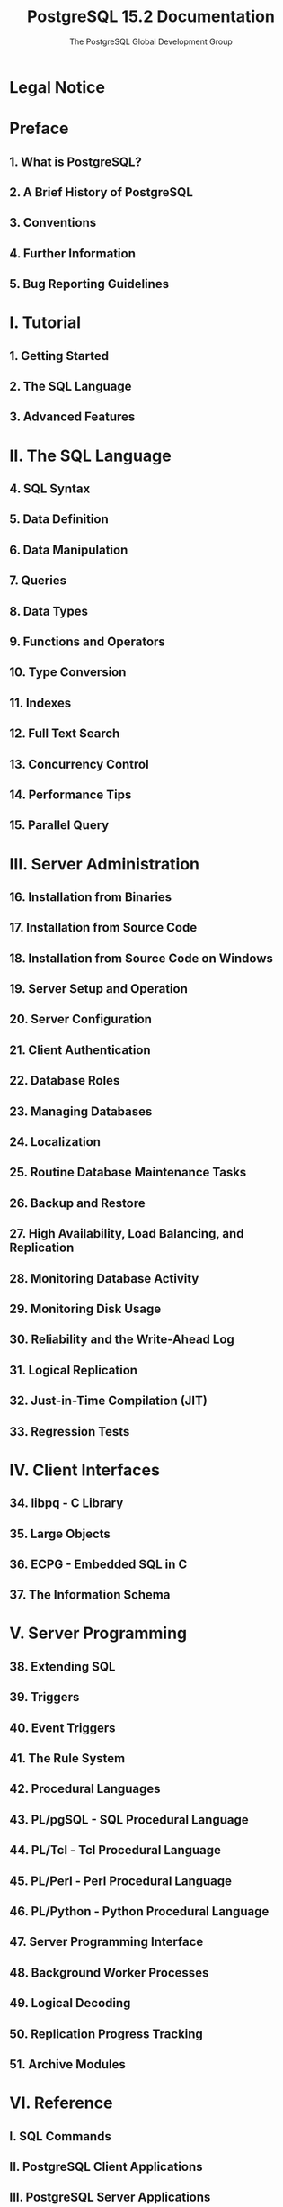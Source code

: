 #+TITLE: PostgreSQL 15.2 Documentation
#+AUTHOR: The PostgreSQL Global Development Group
#+Copyright © 1996-2023 The PostgreSQL Global Development Group
#+STARTUP: overview
#+STARTUP: entitiespretty

* Legal Notice
* Preface
** 1. What is PostgreSQL?
** 2. A Brief History of PostgreSQL
** 3. Conventions
** 4. Further Information
** 5. Bug Reporting Guidelines

* I. Tutorial
** 1. Getting Started
** 2. The SQL Language
** 3. Advanced Features

* II. The SQL Language
** 4. SQL Syntax
** 5. Data Definition
** 6. Data Manipulation
** 7. Queries
** 8. Data Types
** 9. Functions and Operators
** 10. Type Conversion
** 11. Indexes
** 12. Full Text Search
** 13. Concurrency Control
** 14. Performance Tips
** 15. Parallel Query

* III. Server Administration
** 16. Installation from Binaries
** 17. Installation from Source Code
** 18. Installation from Source Code on Windows
** 19. Server Setup and Operation
** 20. Server Configuration
** 21. Client Authentication
** 22. Database Roles
** 23. Managing Databases
** 24. Localization
** 25. Routine Database Maintenance Tasks
** 26. Backup and Restore
** 27. High Availability, Load Balancing, and Replication
** 28. Monitoring Database Activity
** 29. Monitoring Disk Usage
** 30. Reliability and the Write-Ahead Log
** 31. Logical Replication
** 32. Just-in-Time Compilation (JIT)
** 33. Regression Tests

* IV. Client Interfaces
** 34. libpq - C Library
** 35. Large Objects
** 36. ECPG - Embedded SQL in C
** 37. The Information Schema

* V. Server Programming
** 38. Extending SQL
** 39. Triggers
** 40. Event Triggers
** 41. The Rule System
** 42. Procedural Languages
** 43. PL/pgSQL - SQL Procedural Language
** 44. PL/Tcl - Tcl Procedural Language
** 45. PL/Perl - Perl Procedural Language
** 46. PL/Python - Python Procedural Language
** 47. Server Programming Interface
** 48. Background Worker Processes
** 49. Logical Decoding
** 50. Replication Progress Tracking
** 51. Archive Modules

* VI. Reference
** I. SQL Commands
** II. PostgreSQL Client Applications
** III. PostgreSQL Server Applications

* VII. Internals
** 52. Overview of PostgreSQL Internals
** 53. System Catalogs
** 54. System Views
** 55. Frontend/Backend Protocol
** 56. PostgreSQL Coding Conventions
** 57. Native Language Support
** 58. Writing a Procedural Language Handler
** 59. Writing a Foreign Data Wrapper
** 60. Writing a Table Sampling Method
** 61. Writing a Custom Scan Provider
** 62. Genetic Query Optimizer
** 63. Table Access Method Interface Definition
** 64. Index Access Method Interface Definition
** 65. Generic WAL Records
** 66. Custom WAL Resource Managers
** 67. B-Tree Indexes
** 68. GiST Indexes
** 69. SP-GiST Indexes
** 70. GIN Indexes
** 71. BRIN Indexes
** 72. Hash Indexes
** 73. Database Physical Storage
** 74. System Catalog Declarations and Initial Contents
** 75. How the Planner Uses Statistics
** 76. Backup Manifest Format

* VIII. Appendixes
** A. PostgreSQL Error Codes
** B. Date/Time Support
** C. SQL Key Words
** D. SQL Conformance
** E. Release Notes
** F. Additional Supplied Modules
** G. Additional Supplied Programs
** H. External Projects
** I. The Source Code Repository
** J. Documentation
** K.PostgreSQL Limits
** L. Acronyms
** M. Glossary
** N. Color Support
** O. Obsolete or Renamed Features

* Bibliography
* Index
